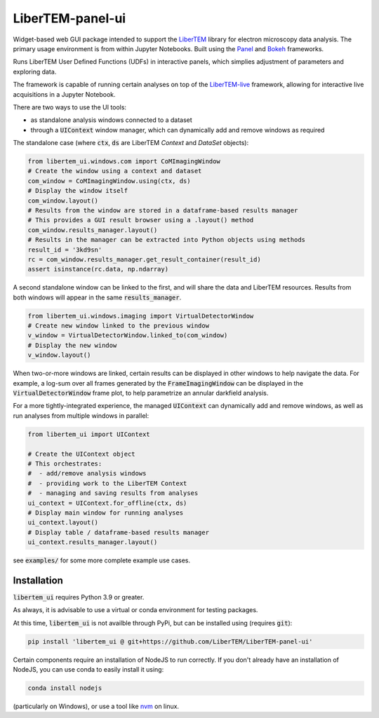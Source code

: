 LiberTEM-panel-ui
=================

.. image:: https://mybinder.org/badge_logo.svg
 :target: https://mybinder.org/v2/gh/LiberTEM/LiberTEM-panel-ui.git/HEAD?labpath=examples%2FUIContext.ipynb

Widget-based web GUI package intended to support the
`LiberTEM <https://github.com/LiberTEM/LiberTEM/>`_
library for electron microscopy data analysis. The primary
usage environment is from within Jupyter Notebooks. Built using
the `Panel <https://panel.holoviz.org/>`_ and `Bokeh <https://bokeh.org/>`_
frameworks.

Runs LiberTEM User Defined Functions (UDFs) in interactive
panels, which simplies adjustment of parameters and exploring
data.

The framework is capable of running certain analyses on top of the
`LiberTEM-live <https://github.com/LiberTEM/LiberTEM-live/>`_
framework, allowing for interactive live acquisitions
in a Jupyter Notebook.

There are two ways to use the UI tools:

* as standalone analysis windows connected to a dataset
* through a :code:`UIContext` window manager, which can
  dynamically add and remove windows as required

The standalone case (where :code:`ctx`, :code:`ds` are
LiberTEM `Context` and `DataSet` objects):

.. code-block:: python

    from libertem_ui.windows.com import CoMImagingWindow
    # Create the window using a context and dataset
    com_window = CoMImagingWindow.using(ctx, ds)
    # Display the window itself
    com_window.layout()
    # Results from the window are stored in a dataframe-based results manager
    # This provides a GUI result browser using a .layout() method
    com_window.results_manager.layout()
    # Results in the manager can be extracted into Python objects using methods
    result_id = '3kd9sn'
    rc = com_window.results_manager.get_result_container(result_id)
    assert isinstance(rc.data, np.ndarray)

.. image:: examples/com_window.png

A second standalone window can be linked to the first,
and will share the data and LiberTEM resources. Results from
both windows will appear in the same :code:`results_manager`.

.. code-block:: python

    from libertem_ui.windows.imaging import VirtualDetectorWindow
    # Create new window linked to the previous window
    v_window = VirtualDetectorWindow.linked_to(com_window)
    # Display the new window
    v_window.layout()

When two-or-more windows are linked, certain results can be displayed
in other windows to help navigate the data. For example, a log-sum over
all frames generated by the :code:`FrameImagingWindow` can be displayed
in the :code:`VirtualDetectorWindow` frame plot, to help parametrize an
annular darkfield analysis.

For a more tightly-integrated experience, the managed :code:`UIContext`
can dynamically add and remove windows, as well as run analyses
from multiple windows in parallel:

.. code-block:: python

    from libertem_ui import UIContext

    # Create the UIContext object
    # This orchestrates:
    #  - add/remove analysis windows
    #  - providing work to the LiberTEM Context
    #  - managing and saving results from analyses
    ui_context = UIContext.for_offline(ctx, ds)
    # Display main window for running analyses
    ui_context.layout()
    # Display table / dataframe-based results manager
    ui_context.results_manager.layout()

.. image:: examples/ui_context.png

see :code:`examples/` for some more complete example use cases.

Installation
------------

:code:`libertem_ui` requires Python 3.9 or greater.

As always, it is advisable to use a virtual or conda environment
for testing packages.

At this time, :code:`libertem_ui` is not availble through PyPi, but can be
installed using (requires :code:`git`):

.. code-block:: bash

    pip install 'libertem_ui @ git+https://github.com/LiberTEM/LiberTEM-panel-ui'

Certain components require an installation of NodeJS
to run correctly. If you don't already have an installation
of NodeJS, you can use conda to easily install it using:

.. code-block:: bash

    conda install nodejs

(particularly on Windows), or use a tool like
`nvm <https://github.com/nvm-sh/nvm>`_ on linux.
